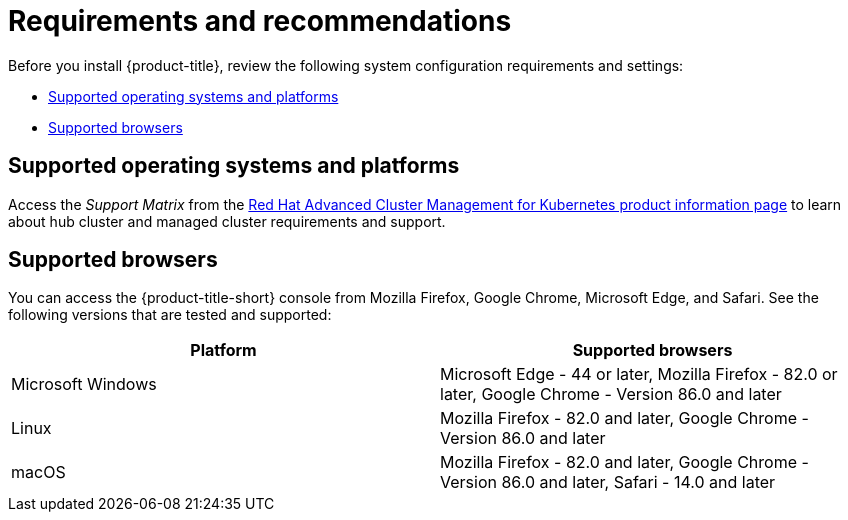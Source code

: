 [#requirements-and-recommendations]
= Requirements and recommendations

Before you install {product-title}, review the following system configuration requirements and settings:

* <<supported-operating-systems-and-platforms,Supported operating systems and platforms>>
* <<supported-browsers,Supported browsers>>

[#supported-operating-systems-and-platforms]
== Supported operating systems and platforms

Access the _Support Matrix_ from the https://access.redhat.com/products/red-hat-advanced-cluster-management-for-kubernetes/[Red Hat Advanced Cluster Management for Kubernetes product information page] to learn about hub cluster and managed cluster requirements and support.

[#supported-browsers]
== Supported browsers

You can access the {product-title-short} console from Mozilla Firefox, Google Chrome, Microsoft Edge, and Safari.
See the following versions that are tested and supported:

|===
| Platform | Supported browsers

| Microsoft Windows
| Microsoft Edge - 44 or later, Mozilla Firefox - 82.0 or later, Google Chrome - Version 86.0 and later

| Linux
| Mozilla Firefox - 82.0 and later, Google Chrome - Version 86.0 and later

| macOS
| Mozilla Firefox - 82.0 and later, Google Chrome - Version 86.0 and later, Safari - 14.0 and later
|===